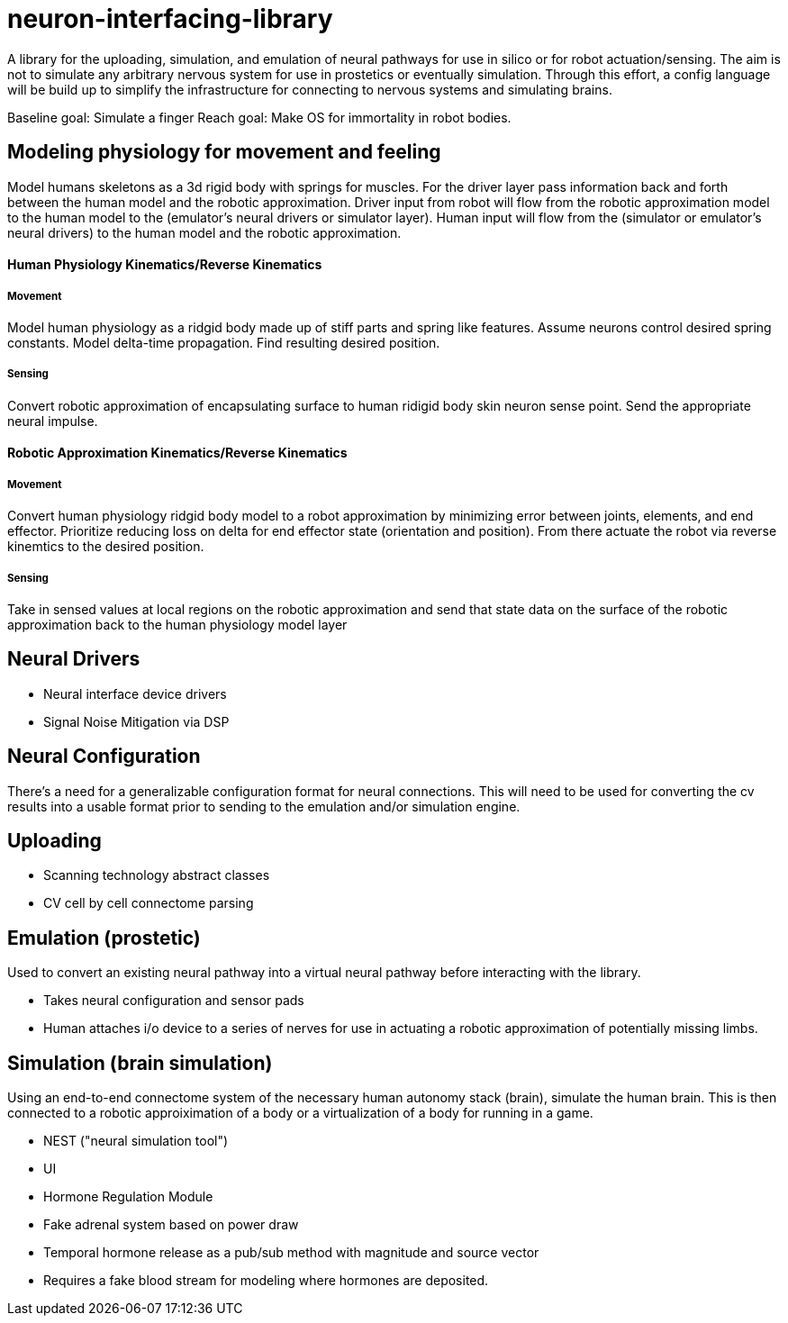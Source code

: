# neuron-interfacing-library

A library for the uploading, simulation, and emulation of neural pathways for use in silico or for robot actuation/sensing. The aim is not to simulate any arbitrary nervous system for use in prostetics or eventually simulation. Through this effort, a config language will be build up to simplify the infrastructure for connecting to nervous systems and simulating brains.

Baseline goal: Simulate a finger
Reach goal: Make OS for immortality in robot bodies.

## Modeling physiology for movement and feeling
Model humans skeletons as a 3d rigid body with springs for muscles. For the driver layer pass information back and forth between the human model and the robotic approximation. Driver input from robot will flow from the robotic approximation model to the human model to the (emulator's neural drivers or simulator layer). Human input will flow from the (simulator or emulator's neural drivers) to the human model and the robotic approximation.

#### Human Physiology Kinematics/Reverse Kinematics
##### Movement
Model human physiology as a ridgid body made up of stiff parts and spring like features. Assume neurons control desired spring constants. Model delta-time propagation. Find resulting desired position.

##### Sensing
Convert robotic approximation of encapsulating surface to human ridigid body skin neuron sense point. Send the appropriate neural impulse.

#### Robotic Approximation Kinematics/Reverse Kinematics
##### Movement
Convert human physiology ridgid body model to a robot approximation by minimizing error between joints, elements, and end effector. Prioritize reducing loss on delta for end effector state (orientation and position). From there actuate the robot via reverse kinemtics to the desired position.

##### Sensing
Take in sensed values at local regions on the robotic approximation and send that state data on the surface of the robotic approximation back to the human physiology model layer

## Neural Drivers

- Neural interface device drivers
- Signal Noise Mitigation via DSP

## Neural Configuration

There's a need for a generalizable configuration format for neural connections. This will need to be used for converting the cv results into a usable format prior to sending to the emulation and/or simulation engine.

## Uploading

- Scanning technology abstract classes
- CV cell by cell connectome parsing

## Emulation (prostetic)
Used to convert an existing neural pathway into a virtual neural pathway before interacting with the library.

- Takes neural configuration and sensor pads
- Human attaches i/o device to a series of nerves for use in actuating a robotic approximation of potentially missing limbs.

## Simulation (brain simulation)
Using an end-to-end connectome system of the necessary human autonomy stack (brain), simulate the human brain. This is then connected to a robotic approiximation of a body or a virtualization of a body for running in a game.

- NEST ("neural simulation tool")
- UI
- Hormone Regulation Module
	- Fake adrenal system based on power draw
	- Temporal hormone release as a pub/sub method with magnitude and source vector
		- Requires a fake blood stream for modeling where hormones are deposited.
